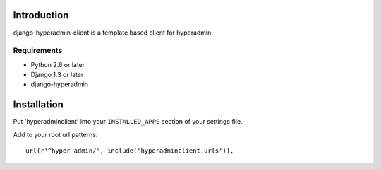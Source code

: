 ============
Introduction
============

django-hyperadmin-client is a template based client for hyperadmin

------------
Requirements
------------

* Python 2.6 or later
* Django 1.3 or later
* django-hyperadmin


============
Installation
============

Put 'hyperadminclient' into your ``INSTALLED_APPS`` section of your settings file.

Add to your root url patterns::

    url(r'^hyper-admin/', include('hyperadminclient.urls')),

